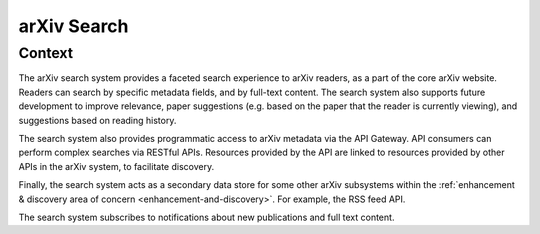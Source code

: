 arXiv Search
************

Context
=======

The arXiv search system provides a faceted search experience to arXiv readers,
as a part of the core arXiv website. Readers can search by specific metadata
fields, and by full-text content. The search system also supports future
development to improve relevance, paper suggestions (e.g. based on the paper
that the reader is currently viewing), and suggestions based on reading
history.

The search system also provides programmatic access to arXiv metadata via
the API Gateway. API consumers can perform complex searches via RESTful APIs.
Resources provided by the API are linked to resources provided by other APIs
in the arXiv system, to facilitate discovery.

Finally, the search system acts as a secondary data store for some other arXiv
subsystems within the :ref:`enhancement & discovery area of concern
<enhancement-and-discovery>`. For example, the RSS feed API.

The search system subscribes to notifications about new publications and
full text content. 

